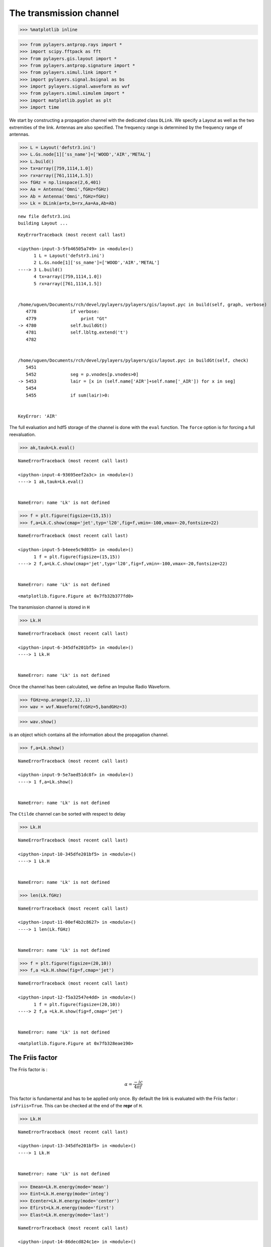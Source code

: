 
The transmission channel
========================

.. code:: python

    >>> %matplotlib inline

.. code:: python

    >>> from pylayers.antprop.rays import *
    >>> import scipy.fftpack as fft
    >>> from pylayers.gis.layout import *
    >>> from pylayers.antprop.signature import *
    >>> from pylayers.simul.link import *
    >>> import pylayers.signal.bsignal as bs
    >>> import pylayers.signal.waveform as wvf
    >>> from pylayers.simul.simulem import *
    >>> import matplotlib.pyplot as plt
    >>> import time

We start by constructing a propagation channel with the dedicated class
``DLink``. We specify a Layout as well as the two extremities of the
link. Antennas are also specified. The frequency range is determined by
the frequency range of antennas.

.. code:: python

    >>> L = Layout('defstr3.ini')
    >>> L.Gs.node[1]['ss_name']=['WOOD','AIR','METAL']
    >>> L.build()
    >>> tx=array([759,1114,1.0])
    >>> rx=array([761,1114,1.5])
    >>> fGHz = np.linspace(2,6,401)
    >>> Aa = Antenna('Omni',fGHz=fGHz)
    >>> Ab = Antenna('Omni',fGHz=fGHz)
    >>> Lk = DLink(a=tx,b=rx,Aa=Aa,Ab=Ab)


.. parsed-literal::

    new file defstr3.ini
    building Layout ...


::


    

    KeyErrorTraceback (most recent call last)

    <ipython-input-3-5fb46505a749> in <module>()
          1 L = Layout('defstr3.ini')
          2 L.Gs.node[1]['ss_name']=['WOOD','AIR','METAL']
    ----> 3 L.build()
          4 tx=array([759,1114,1.0])
          5 rx=array([761,1114,1.5])


    /home/uguen/Documents/rch/devel/pylayers/pylayers/gis/layout.pyc in build(self, graph, verbose)
       4778             if verbose:
       4779                 print "Gt"
    -> 4780             self.buildGt()
       4781             self.lbltg.extend('t')
       4782 


    /home/uguen/Documents/rch/devel/pylayers/pylayers/gis/layout.pyc in buildGt(self, check)
       5451 
       5452             seg = p.vnodes[p.vnodes>0]
    -> 5453             lair = [x in (self.name['AIR']+self.name['_AIR']) for x in seg]
       5454 
       5455             if sum(lair)>0:


    KeyError: 'AIR'


The full evaluation and hdf5 storage of the channel is done with the
``eval`` function. The ``force`` option is for forcing a full
reevaluation.

.. code:: python

    >>> ak,tauk=Lk.eval()


::


    

    NameErrorTraceback (most recent call last)

    <ipython-input-4-93695eef2a3c> in <module>()
    ----> 1 ak,tauk=Lk.eval()
    

    NameError: name 'Lk' is not defined


.. code:: python

    >>> f = plt.figure(figsize=(15,15))
    >>> f,a=Lk.C.show(cmap='jet',typ='l20',fig=f,vmin=-100,vmax=-20,fontsize=22)


::


    

    NameErrorTraceback (most recent call last)

    <ipython-input-5-b4eee5c9d035> in <module>()
          1 f = plt.figure(figsize=(15,15))
    ----> 2 f,a=Lk.C.show(cmap='jet',typ='l20',fig=f,vmin=-100,vmax=-20,fontsize=22)
    

    NameError: name 'Lk' is not defined



.. parsed-literal::

    <matplotlib.figure.Figure at 0x7fb32b377fd0>


The transmission channel is stored in ``H``

.. code:: python

    >>> Lk.H


::


    

    NameErrorTraceback (most recent call last)

    <ipython-input-6-345dfe201bf5> in <module>()
    ----> 1 Lk.H
    

    NameError: name 'Lk' is not defined


Once the channel has been calculated, we define an Impulse Radio
Waveform.

.. code:: python

    >>> fGHz=np.arange(2,12,.1)
    >>> wav = wvf.Waveform(fcGHz=5,bandGHz=3)

.. code:: python

    >>> wav.show()



.. image:: Channel_files/Channel_12_0.png


is an object which contains all the information about the propagation
channel.

.. code:: python

    >>> f,a=Lk.show()


::


    

    NameErrorTraceback (most recent call last)

    <ipython-input-9-5e7aed51dc8f> in <module>()
    ----> 1 f,a=Lk.show()
    

    NameError: name 'Lk' is not defined


The ``Ctilde`` channel can be sorted with respect to delay

.. code:: python

    >>> Lk.H


::


    

    NameErrorTraceback (most recent call last)

    <ipython-input-10-345dfe201bf5> in <module>()
    ----> 1 Lk.H
    

    NameError: name 'Lk' is not defined


.. code:: python

    >>> len(Lk.fGHz)


::


    

    NameErrorTraceback (most recent call last)

    <ipython-input-11-00ef4b2c8627> in <module>()
    ----> 1 len(Lk.fGHz)
    

    NameError: name 'Lk' is not defined


.. code:: python

    >>> f = plt.figure(figsize=(20,10))
    >>> f,a =Lk.H.show(fig=f,cmap='jet')


::


    

    NameErrorTraceback (most recent call last)

    <ipython-input-12-f5a32547e4dd> in <module>()
          1 f = plt.figure(figsize=(20,10))
    ----> 2 f,a =Lk.H.show(fig=f,cmap='jet')
    

    NameError: name 'Lk' is not defined



.. parsed-literal::

    <matplotlib.figure.Figure at 0x7fb328eae190>


The Friis factor
----------------

The Friis factor is :

.. math:: \alpha=\frac{-jc}{4\pi f}

This factor is fundamental and has to be applied only once. By default
the link is evaluated with the Friis factor :  ``isFriis=True``. This
can be checked at the end of the **repr** of ``H``.

.. code:: python

    >>> Lk.H


::


    

    NameErrorTraceback (most recent call last)

    <ipython-input-13-345dfe201bf5> in <module>()
    ----> 1 Lk.H
    

    NameError: name 'Lk' is not defined


.. code:: python

    >>> Emean=Lk.H.energy(mode='mean')
    >>> Eint=Lk.H.energy(mode='integ')
    >>> Ecenter=Lk.H.energy(mode='center')
    >>> Efirst=Lk.H.energy(mode='first')
    >>> Elast=Lk.H.energy(mode='last')


::


    

    NameErrorTraceback (most recent call last)

    <ipython-input-14-86decd824c1e> in <module>()
    ----> 1 Emean=Lk.H.energy(mode='mean')
          2 Eint=Lk.H.energy(mode='integ')
          3 Ecenter=Lk.H.energy(mode='center')
          4 Efirst=Lk.H.energy(mode='first')
          5 Elast=Lk.H.energy(mode='last')


    NameError: name 'Lk' is not defined


.. code:: python

    >>> print Efirst[0],Elast[0]


::


    

    NameErrorTraceback (most recent call last)

    <ipython-input-15-4b40c4a26243> in <module>()
    ----> 1 print Efirst[0],Elast[0]
    

    NameError: name 'Efirst' is not defined


On the figure below we have selected a LOS situation and we compare the
energy for each path with the LOS values (the straight line). The 3
straight lines coresponds to the Free space path loss formula for 3
frequencies (f = 2GHz,f=6GHz,f=10GHz). For those 3 frequencies the first
path is perfectly on the curve, which is a validation the observed
level.

.. code:: python

    >>> Lk.H.y.shape


::


    

    NameErrorTraceback (most recent call last)

    <ipython-input-16-3fd9ccc926f4> in <module>()
    ----> 1 Lk.H.y.shape
    

    NameError: name 'Lk' is not defined


.. code:: python

    >>> f1 = 2
    >>> f2 = 10
    >>> f3 = 6
    >>> fig = plt.figure(figsize=(10,5))
    >>> a = plt.semilogx(Lk.H.taud,10*np.log10(Efirst[:,0,0]),'.r',label='f=2GHz')
    >>> a = plt.semilogx(Lk.H.taud,10*np.log10(Emean[:,0,0]),'.b',label='mean')
    >>> a = plt.semilogx(Lk.H.taud,10*np.log10(Elast[:,0,0]),'.g',label='f=10GHz')
    >>> a = plt.semilogx(Lk.H.taud,10*np.log10(Eint[:,0,0]),'.k',label='integral')
    >>> a = plt.semilogx(Lk.H.taud,10*np.log10(Ecenter[:,0,0]),'.c',label='6GHz')
    >>> plt.xlabel(r'$\tau$ (ns)')
    >>> plt.ylabel('Path Loss (dB)')
    >>> LOS1 = -32.4-20*np.log10(Lk.H.taud*0.3)-20*np.log10(f1)
    >>> LOS2 = -32.4-20*np.log10(Lk.H.taud*0.3)-20*np.log10(f2)
    >>> LOS3 = -32.4-20*np.log10(Lk.H.taud*0.3)-20*np.log10(f3)
    >>> plt.semilogx(Lk.H.taud,LOS1,'r')
    >>> plt.semilogx(Lk.H.taud,LOS2,'g')
    >>> plt.semilogx(Lk.H.taud,LOS3,'c')
    >>> plt.semilogx(tauk,20*np.log10(ak),'+')
    >>> plt.ylim([-120,0])
    >>> plt.legend()


::


    

    NameErrorTraceback (most recent call last)

    <ipython-input-17-22c3e61e964c> in <module>()
          3 f3 = 6
          4 fig = plt.figure(figsize=(10,5))
    ----> 5 a = plt.semilogx(Lk.H.taud,10*np.log10(Efirst[:,0,0]),'.r',label='f=2GHz')
          6 a = plt.semilogx(Lk.H.taud,10*np.log10(Emean[:,0,0]),'.b',label='mean')
          7 a = plt.semilogx(Lk.H.taud,10*np.log10(Elast[:,0,0]),'.g',label='f=10GHz')


    NameError: name 'Lk' is not defined



.. parsed-literal::

    <matplotlib.figure.Figure at 0x7fb328e75390>


.. code:: python

    >>> a = plt.semilogx(Lk.H.taud,10*np.log10(Emean),'.b',label='mean')
    >>> plt.semilogx(tauk,20*np.log10(ak),'+')
    >>> plt.ylim([-120,0])
    >>> plt.legend()


::


    

    NameErrorTraceback (most recent call last)

    <ipython-input-18-79fa43f184e0> in <module>()
    ----> 1 a = plt.semilogx(Lk.H.taud,10*np.log10(Emean),'.b',label='mean')
          2 plt.semilogx(tauk,20*np.log10(ak),'+')
          3 plt.ylim([-120,0])
          4 plt.legend()


    NameError: name 'Lk' is not defined


.. code:: python

    >>> CIR=bs.TUsignal(tauk,np.zeros(len(tauk)))
    >>> CIR.aggcir(ak,tauk)
    >>> CIR.stem()
    >>> plt.title('Infinite bandwidth CIR')


::


    

    NameErrorTraceback (most recent call last)

    <ipython-input-19-e688100b13ed> in <module>()
    ----> 1 CIR=bs.TUsignal(tauk,np.zeros(len(tauk)))
          2 CIR.aggcir(ak,tauk)
          3 CIR.stem()
          4 plt.title('Infinite bandwidth CIR')


    NameError: name 'tauk' is not defined


.. code:: python

    >>> MeanDelay = CIR.tau_moy()
    >>> DelaySpread = CIR.tau_rms()
    >>> print MeanDelay,DelaySpread
    37.3831958728 18.5606177248


::


      File "<ipython-input-20-239d3c420603>", line 4
        37.3831958728 18.5606177248
                                  ^
    SyntaxError: invalid syntax



.. code:: python

    >>> f = plt.figure(figsize=(20,10))
    >>> f=Lk.H.show(cmap='jet',fig=f)


::


    

    NameErrorTraceback (most recent call last)

    <ipython-input-21-61834b1cbc3e> in <module>()
          1 f = plt.figure(figsize=(20,10))
    ----> 2 f=Lk.H.show(cmap='jet',fig=f)
    

    NameError: name 'Lk' is not defined



.. parsed-literal::

    <matplotlib.figure.Figure at 0x7fb3282781d0>


The cut method applies an energy thresholding on the transmission
channel.

.. code:: python

    >>> Lk.H.cut()


::


    

    NameErrorTraceback (most recent call last)

    <ipython-input-22-c50272a814d0> in <module>()
    ----> 1 Lk.H.cut()
    

    NameError: name 'Lk' is not defined


.. code:: python

    >>> f = plt.figure(figsize=(20,10))
    >>> f=Lk.H.show(cmap='jet',fig=f)


::


    

    NameErrorTraceback (most recent call last)

    <ipython-input-23-61834b1cbc3e> in <module>()
          1 f = plt.figure(figsize=(20,10))
    ----> 2 f=Lk.H.show(cmap='jet',fig=f)
    

    NameError: name 'Lk' is not defined



.. parsed-literal::

    <matplotlib.figure.Figure at 0x7fb328278450>


The tap method
--------------

The tap methods takes as parameters : + The system bandwidth :math:`W`
expressed in MHz + The two extremities velocities :math:`V_a` and
:math:`V_b` + The number of taps to be evaluted :math:`N_{tap}` + The
number of time samples :math:`N_m` + The number of spatial realizations
:math:`N_s`

This method returns a Multi Dimensional Array :math:`htap(f,s,m,tap)`

htap has 4 axes.

-  axis 0 is frequency,
-  axis 1 is spatial realization
-  axis 2 is discrete time
-  axis 3 is tap index

.. code:: python

    >>> Va = 10
    >>> Vb = 10
    >>> fcGHz = 4.5
    >>> Nm = 50
    >>> Ns = 10
    >>> WMHz = 20
    >>> Ntap = 10

.. code:: python

    >>> htap,b,c,d = Lk.H.tap(WMHz=WMHz,Ns=Ns,Nm=Nm,Va=Va,Vb=Vb,Ntap=Ntap)


::


    

    NameErrorTraceback (most recent call last)

    <ipython-input-25-1e46705dbeb0> in <module>()
    ----> 1 htap,b,c,d = Lk.H.tap(WMHz=WMHz,Ns=Ns,Nm=Nm,Va=Va,Vb=Vb,Ntap=Ntap)
    

    NameError: name 'Lk' is not defined


.. code:: python

    >>> np.shape(htap)


::


    

    NameErrorTraceback (most recent call last)

    <ipython-input-26-ac45a4e5a814> in <module>()
    ----> 1 np.shape(htap)
    

    NameError: name 'htap' is not defined


The second parameter is the time integration of htap

-  axis 0 i frequency
-  axis 2 is spatial (realization)
-  axis 2 is tap

.. code:: python

    >>> b.shape
    (161, 10, 10)


::


    

    NameErrorTraceback (most recent call last)

    <ipython-input-27-9be9b775c895> in <module>()
    ----> 1 b.shape
          2 (161, 10, 10)


    NameError: name 'b' is not defined


.. code:: python

    >>> np.shape(c)
    (161, 50, 10)


::


    

    NameErrorTraceback (most recent call last)

    <ipython-input-28-0e61c3a383ad> in <module>()
    ----> 1 np.shape(c)
          2 (161, 50, 10)


    NameError: name 'c' is not defined


.. code:: python

    >>> d.shape
    (99,)


::


    

    NameErrorTraceback (most recent call last)

    <ipython-input-29-50f043f5a600> in <module>()
    ----> 1 d.shape
          2 (99,)


    NameError: name 'd' is not defined


The figure below illustrates the joint frequency and spatial fluctuation
for the first channel tap. :exit

.. code:: python

    >>> img = plt.imshow(abs(b[:,:,0]),interpolation='nearest',extent=(0,1000,fGHz[-1],fGHz[0]))
    >>> plt.axis('tight')
    >>> plt.colorbar()
    >>> plt.xlabel('spatial realizations')
    >>> plt.ylabel('Frequency GHz')


::


    

    NameErrorTraceback (most recent call last)

    <ipython-input-30-0b5eab508be1> in <module>()
    ----> 1 img = plt.imshow(abs(b[:,:,0]),interpolation='nearest',extent=(0,1000,fGHz[-1],fGHz[0]))
          2 plt.axis('tight')
          3 plt.colorbar()
          4 plt.xlabel('spatial realizations')
          5 plt.ylabel('Frequency GHz')


    NameError: name 'b' is not defined


.. code:: python

    >>> f = plt.figure(figsize=(10,4))
    >>> h = plt.hist(np.real(b[0,:,0])*1e5,40,normed=True)


::


    

    NameErrorTraceback (most recent call last)

    <ipython-input-31-67e5429df22c> in <module>()
          1 f = plt.figure(figsize=(10,4))
    ----> 2 h = plt.hist(np.real(b[0,:,0])*1e5,40,normed=True)
    

    NameError: name 'b' is not defined



.. parsed-literal::

    <matplotlib.figure.Figure at 0x7fb328e75f10>


.. code:: python

    >>> mmax = 0.3*WMHz*1e6/(2*fcGHz*(Va+Vb))
    >>> tmaxms = 1000*mmax/(WMHz*1e6)
    >>> plt.imshow(abs(c[:,:,1]),interpolation='nearest',extent=(0,tmaxms,fGHz[-1],fGHz[0]))
    >>> plt.axis('tight')
    >>> plt.colorbar()
    >>> plt.xlabel('Discrete Time (ms)')
    >>> plt.ylabel('frequency (GHz)')


::


    

    NameErrorTraceback (most recent call last)

    <ipython-input-32-b96e2c6d4018> in <module>()
          1 mmax = 0.3*WMHz*1e6/(2*fcGHz*(Va+Vb))
          2 tmaxms = 1000*mmax/(WMHz*1e6)
    ----> 3 plt.imshow(abs(c[:,:,1]),interpolation='nearest',extent=(0,tmaxms,fGHz[-1],fGHz[0]))
          4 plt.axis('tight')
          5 plt.colorbar()


    NameError: name 'c' is not defined


.. code:: python

    >>> plt.plot(abs(c[0,:,0]))


::


    

    NameErrorTraceback (most recent call last)

    <ipython-input-33-0f4c005a4ee8> in <module>()
    ----> 1 plt.plot(abs(c[0,:,0]))
    

    NameError: name 'c' is not defined


.. code:: python

    >>> h = c[:,:,2]


::


    

    NameErrorTraceback (most recent call last)

    <ipython-input-34-45f737fc79d6> in <module>()
    ----> 1 h = c[:,:,2]
    

    NameError: name 'c' is not defined


.. code:: python

    >>> import scipy.fftpack as fft

.. code:: python

    >>> H = fft.fft(h,axis=1)


::


    

    NameErrorTraceback (most recent call last)

    <ipython-input-36-7416bec9fa83> in <module>()
    ----> 1 H = fft.fft(h,axis=1)
    

    NameError: name 'h' is not defined


.. code:: python

    >>> plt.imshow(fft.fftshift(abs(H)))


::


    

    NameErrorTraceback (most recent call last)

    <ipython-input-37-6325b7c4882e> in <module>()
    ----> 1 plt.imshow(fft.fftshift(abs(H)))
    

    NameError: name 'H' is not defined


.. code:: python

    >>> #from pylayers.util.mayautil import *
    ... #m=VolumeSlicer(data=abs(htap[:,0,:,:]))
    ... #m.configure_traits()

